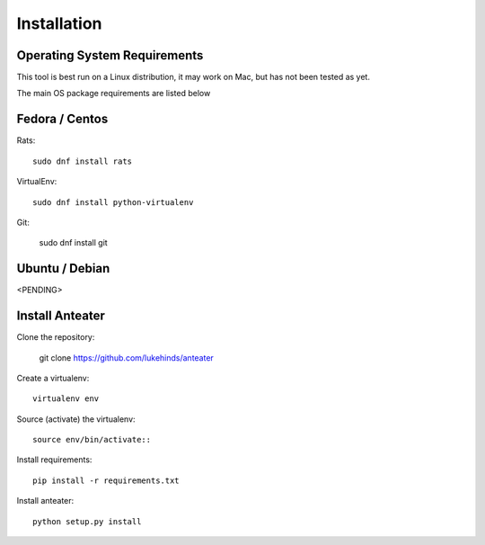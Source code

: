 ============
Installation
============

Operating System Requirements
-----------------------------

This tool is best run on a Linux distribution, it may work on Mac, but has not
been tested as yet.

The main OS package requirements are listed below

Fedora / Centos
---------------

Rats::

    sudo dnf install rats

VirtualEnv::

    sudo dnf install python-virtualenv

Git:

    sudo dnf install git

Ubuntu / Debian
---------------

<PENDING>

Install Anteater
----------------

Clone the repository:

    git clone https://github.com/lukehinds/anteater

Create a virtualenv::

    virtualenv env

Source (activate) the virtualenv::

    source env/bin/activate::

Install requirements::

    pip install -r requirements.txt

Install anteater::

    python setup.py install
